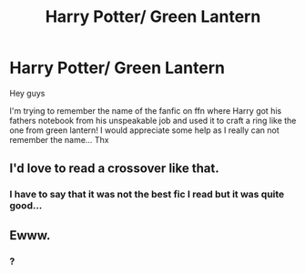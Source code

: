 #+TITLE: Harry Potter/ Green Lantern

* Harry Potter/ Green Lantern
:PROPERTIES:
:Author: MineTree
:Score: 6
:DateUnix: 1519144682.0
:DateShort: 2018-Feb-20
:FlairText: Fic Search
:END:
Hey guys

I'm trying to remember the name of the fanfic on ffn where Harry got his fathers notebook from his unspeakable job and used it to craft a ring like the one from green lantern! I would appreciate some help as I really can not remember the name... Thx


** I'd love to read a crossover like that.
:PROPERTIES:
:Author: MayorMcCheezy
:Score: 2
:DateUnix: 1519153324.0
:DateShort: 2018-Feb-20
:END:

*** I have to say that it was not the best fic I read but it was quite good...
:PROPERTIES:
:Author: MineTree
:Score: 1
:DateUnix: 1519242301.0
:DateShort: 2018-Feb-21
:END:


** Ewww.
:PROPERTIES:
:Author: Cancelled_for_A
:Score: -7
:DateUnix: 1519146868.0
:DateShort: 2018-Feb-20
:END:

*** ?
:PROPERTIES:
:Author: MineTree
:Score: 3
:DateUnix: 1519152902.0
:DateShort: 2018-Feb-20
:END:
